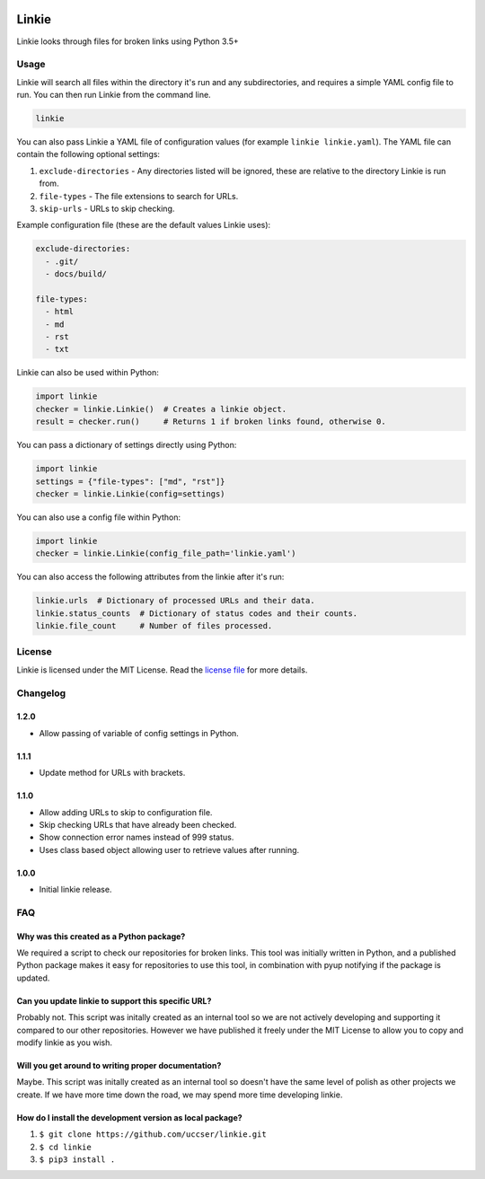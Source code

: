 |Linkie logo|

Linkie
==============================================================================

Linkie looks through files for broken links using Python 3.5+

|Build Status|

Usage
^^^^^^^^^^^^^^^^^^^^^^^^^^^^^^^^^^^^^^^^^^^^^^^^^^^^^^^^^^^^^^^^^^^^^^^^^^^^^^

Linkie will search all files within the directory it's run and any
subdirectories, and requires a simple YAML config file to run.
You can then run Linkie from the command line.

.. code-block:: bash

  linkie

You can also pass Linkie a YAML file of configuration values (for example
``linkie linkie.yaml``). The YAML file can contain the following optional
settings:

1) ``exclude-directories`` - Any directories listed will be ignored, these
   are relative to the directory Linkie is run from.
2) ``file-types`` - The file extensions to search for URLs.
3) ``skip-urls`` - URLs to skip checking.

Example configuration file (these are the default values Linkie uses):

.. code-block:: yaml

  exclude-directories:
    - .git/
    - docs/build/

  file-types:
    - html
    - md
    - rst
    - txt

Linkie can also be used within Python:

.. code-block:: python3

  import linkie
  checker = linkie.Linkie()  # Creates a linkie object.
  result = checker.run()     # Returns 1 if broken links found, otherwise 0.

You can pass a dictionary of settings directly using Python:

.. code-block:: python3

  import linkie
  settings = {"file-types": ["md", "rst"]}
  checker = linkie.Linkie(config=settings)

You can also use a config file within Python:

.. code-block:: python3

  import linkie
  checker = linkie.Linkie(config_file_path='linkie.yaml')

You can also access the following attributes from the linkie after it's run:

.. code-block:: python3

  linkie.urls  # Dictionary of processed URLs and their data.
  linkie.status_counts  # Dictionary of status codes and their counts.
  linkie.file_count     # Number of files processed.

License
^^^^^^^^^^^^^^^^^^^^^^^^^^^^^^^^^^^^^^^^^^^^^^^^^^^^^^^^^^^^^^^^^^^^^^^^^^^^^^

Linkie is licensed under the MIT License. Read the `license file`_ for
more details.

Changelog
^^^^^^^^^^^^^^^^^^^^^^^^^^^^^^^^^^^^^^^^^^^^^^^^^^^^^^^^^^^^^^^^^^^^^^^^^^^^^^

1.2.0
------------------------------------------------------------------------------

- Allow passing of variable of config settings in Python.

1.1.1
------------------------------------------------------------------------------

- Update method for URLs with brackets.

1.1.0
------------------------------------------------------------------------------

- Allow adding URLs to skip to configuration file.
- Skip checking URLs that have already been checked.
- Show connection error names instead of 999 status.
- Uses class based object allowing user to retrieve values after running.

1.0.0
------------------------------------------------------------------------------

- Initial linkie release.

FAQ
^^^^^^^^^^^^^^^^^^^^^^^^^^^^^^^^^^^^^^^^^^^^^^^^^^^^^^^^^^^^^^^^^^^^^^^^^^^^^^

Why was this created as a Python package?
------------------------------------------------------------------------------

We required a script to check our repositories for broken links.
This tool was initially written in Python, and a published Python package makes
it easy for repositories to use this tool, in combination with pyup notifying
if the package is updated.

Can you update linkie to support this specific URL?
------------------------------------------------------------------------------

Probably not. This script was initally created as an internal tool so we are
not actively developing and supporting it compared to our other repositories.
However we have published it freely under the MIT License to allow you to
copy and modify linkie as you wish.

Will you get around to writing proper documentation?
------------------------------------------------------------------------------

Maybe. This script was initally created as an internal tool so doesn't have
the same level of polish as other projects we create. If we have more time
down the road, we may spend more time developing linkie.

How do I install the development version as local package?
------------------------------------------------------------------------------

1. ``$ git clone https://github.com/uccser/linkie.git``
2. ``$ cd linkie``
3. ``$ pip3 install .``

.. |Linkie logo| image:: https://raw.githubusercontent.com/uccser/linkie/master/images/linkie-logo.png
   :target: https://github.com/uccser/linkie
   :alt: Linkie logo

.. _license file: LICENSE

.. |Build Status| image:: https://travis-ci.org/uccser/linkie.svg?branch=master
   :target: https://travis-ci.org/uccser/linkie
